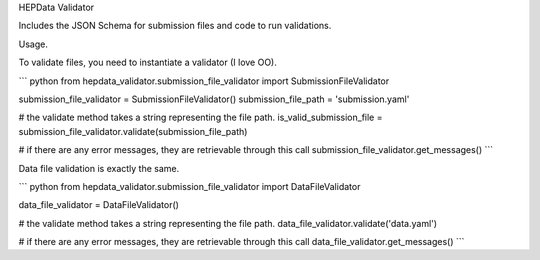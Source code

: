 HEPData Validator

.. image:: https://api.travis-ci.org/HEPData/hepdata-validator.svg
        :target: https://travis-ci.org/HEPData/hepdata-validator


.. image:: https://coveralls.io/repos/HEPData/hepdata-validator/badge.svg?branch=master&service=github
  :target: https://coveralls.io/github/HEPData/hepdata-validator?branch=master


Includes the JSON Schema for submission files and code to run validations.

Usage.

To validate files, you need to instantiate a validator (I love OO).

``` python
from hepdata_validator.submission_file_validator import SubmissionFileValidator

submission_file_validator = SubmissionFileValidator()
submission_file_path = 'submission.yaml'

# the validate method takes a string representing the file path. 
is_valid_submission_file = submission_file_validator.validate(submission_file_path)

# if there are any error messages, they are retrievable through this call
submission_file_validator.get_messages()
```

Data file validation is exactly the same.

``` python
from hepdata_validator.submission_file_validator import DataFileValidator

data_file_validator = DataFileValidator()

# the validate method takes a string representing the file path.
data_file_validator.validate('data.yaml')

# if there are any error messages, they are retrievable through this call
data_file_validator.get_messages()
```
